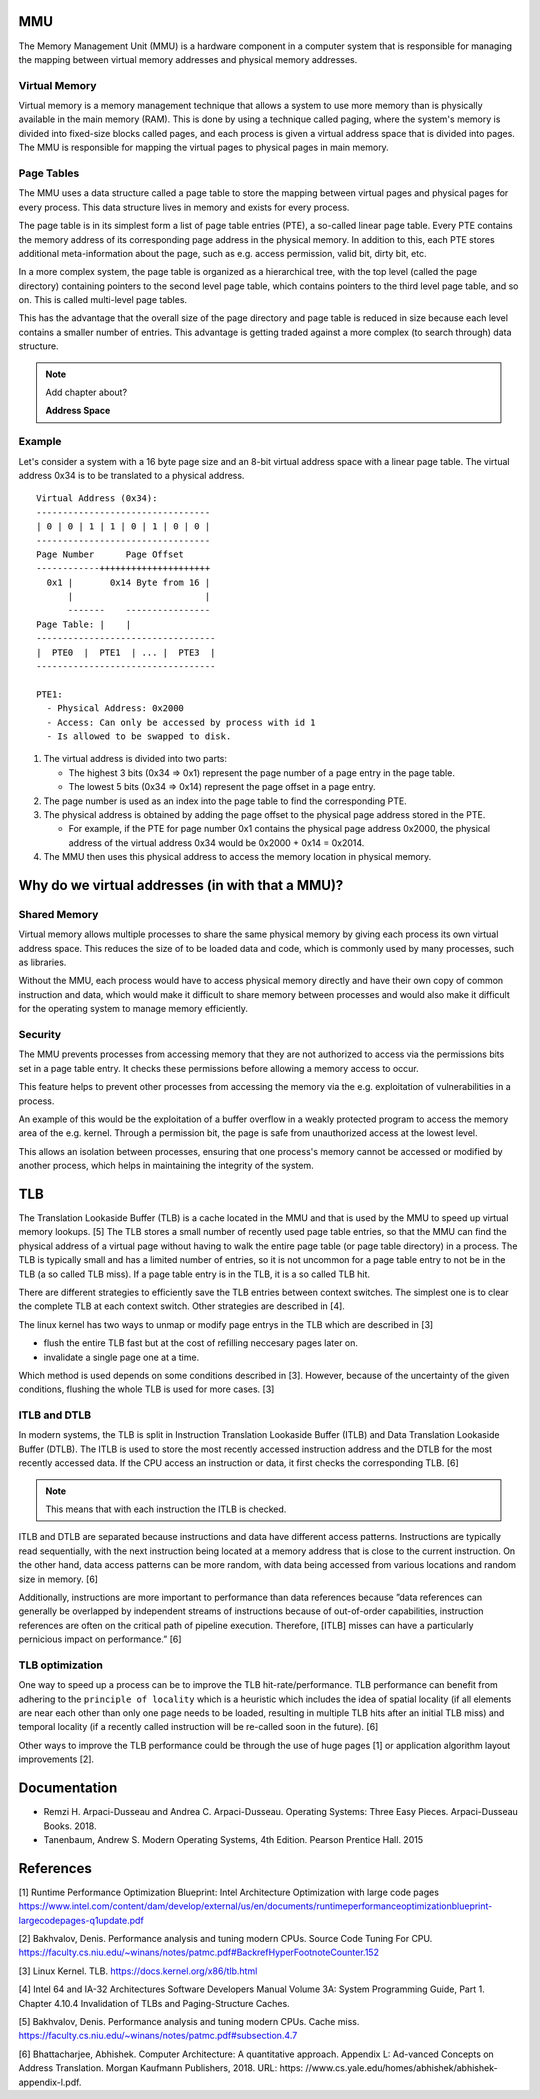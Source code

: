 MMU
===

The Memory Management Unit (MMU) is a hardware component in a computer
system that is responsible for managing the mapping between virtual
memory addresses and physical memory addresses.

Virtual Memory
--------------

Virtual memory is a memory management technique that allows a system to
use more memory than is physically available in the main memory (RAM).
This is done by using a technique called paging, where the system's
memory is divided into fixed-size blocks called pages, and each process
is given a virtual address space that is divided into pages. The MMU is
responsible for mapping the virtual pages to physical pages in main
memory.

Page Tables
-----------

The MMU uses a data structure called a page table to store the mapping
between virtual pages and physical pages for every process. This data
structure lives in memory and exists for every process.

The page table is in its simplest form a list of page table entries
(PTE), a so-called linear page table. Every PTE contains the memory
address of its corresponding page address in the physical memory. In
addition to this, each PTE stores additional meta-information about the
page, such as e.g. access permission, valid bit, dirty bit, etc.

In a more complex system, the page table is organized as a hierarchical
tree, with the top level (called the page directory) containing pointers
to the second level page table, which contains pointers to the third
level page table, and so on. This is called multi-level page tables.

This has the advantage that the overall size of the page directory and
page table is reduced in size because each level contains a smaller
number of entries. This advantage is getting traded against a more
complex (to search through) data structure.

.. note::

   Add chapter about?

   **Address Space**

Example
-------

Let's consider a system with a 16 byte page size and an 8-bit virtual
address space with a linear page table. The virtual address 0x34 is to
be translated to a physical address.

::

   Virtual Address (0x34):
   ---------------------------------
   | 0 | 0 | 1 | 1 | 0 | 1 | 0 | 0 | 
   ---------------------------------
   Page Number      Page Offset
   ------------+++++++++++++++++++++
     0x1 |       0x14 Byte from 16 |
         |                         |
         -------    ----------------
   Page Table: |    |
   ----------------------------------
   |  PTE0  |  PTE1  | ... |  PTE3  |
   ----------------------------------

   PTE1:
     - Physical Address: 0x2000
     - Access: Can only be accessed by process with id 1
     - Is allowed to be swapped to disk.

1. The virtual address is divided into two parts:

   -  The highest 3 bits (0x34 => 0x1) represent the page number of a
      page entry in the page table.
   -  The lowest 5 bits (0x34 => 0x14) represent the page offset in a
      page entry.

2. The page number is used as an index into the page table to find the
   corresponding PTE.
3. The physical address is obtained by adding the page offset to the
   physical page address stored in the PTE.

   -  For example, if the PTE for page number 0x1 contains the physical
      page address 0x2000, the physical address of the virtual address
      0x34 would be 0x2000 + 0x14 = 0x2014.

4. The MMU then uses this physical address to access the memory location
   in physical memory.

Why do we virtual addresses (in with that a MMU)?
=================================================

Shared Memory
-------------

Virtual memory allows multiple processes to share the same physical
memory by giving each process its own virtual address space. This
reduces the size of to be loaded data and code, which is commonly used
by many processes, such as libraries.

Without the MMU, each process would have to access physical memory
directly and have their own copy of common instruction and data, which
would make it difficult to share memory between processes and would also
make it difficult for the operating system to manage memory efficiently.

Security
--------

The MMU prevents processes from accessing memory that they are not
authorized to access via the permissions bits set in a page table entry.
It checks these permissions before allowing a memory access to occur.

This feature helps to prevent other processes from accessing the memory
via the e.g. exploitation of vulnerabilities in a process.

An example of this would be the exploitation of a buffer overflow in a
weakly protected program to access the memory area of the e.g. kernel.
Through a permission bit, the page is safe from unauthorized access at
the lowest level.

This allows an isolation between processes, ensuring that one process's
memory cannot be accessed or modified by another process, which helps in
maintaining the integrity of the system.

TLB
===

The Translation Lookaside Buffer (TLB) is a cache located in the MMU and
that is used by the MMU to speed up virtual memory lookups. [5] The TLB
stores a small number of recently used page table entries, so that the
MMU can find the physical address of a virtual page without having to
walk the entire page table (or page table directory) in a process. The
TLB is typically small and has a limited number of entries, so it is not
uncommon for a page table entry to not be in the TLB (a so called TLB
miss). If a page table entry is in the TLB, it is a so called TLB hit.

There are different strategies to efficiently save the TLB entries
between context switches. The simplest one is to clear the complete TLB
at each context switch. Other strategies are described in [4].

The linux kernel has two ways to unmap or modify page entrys in the TLB
which are described in [3]

-  flush the entire TLB fast but at the cost of refilling neccesary
   pages later on.
-  invalidate a single page one at a time.

Which method is used depends on some conditions described in [3].
However, because of the uncertainty of the given conditions, flushing
the whole TLB is used for more cases. [3]

ITLB and DTLB
-------------

In modern systems, the TLB is split in Instruction Translation Lookaside
Buffer (ITLB) and Data Translation Lookaside Buffer (DTLB). The ITLB is
used to store the most recently accessed instruction address and the
DTLB for the most recently accessed data. If the CPU access an
instruction or data, it first checks the corresponding TLB. [6]

.. note::

   This means that with each instruction the ITLB is checked.

ITLB and DTLB are separated because instructions and data have different
access patterns. Instructions are typically read sequentially, with the
next instruction being located at a memory address that is close to the
current instruction. On the other hand, data access patterns can be more
random, with data being accessed from various locations and random size
in memory. [6]

Additionally, instructions are more important to performance than data
references because ”data references can generally be overlapped by
independent streams of instructions because of out-of-order
capabilities, instruction references are often on the critical path of
pipeline execution. Therefore, [ITLB] misses can have a particularly
pernicious impact on performance.” [6]

TLB optimization
----------------

One way to speed up a process can be to improve the TLB
hit-rate/performance. TLB performance can benefit from adhering to the
``principle of locality`` which is a heuristic which includes the idea
of spatial locality (if all elements are near each other than only one
page needs to be loaded, resulting in multiple TLB hits after an initial
TLB miss) and temporal locality (if a recently called instruction will
be re-called soon in the future). [6]

Other ways to improve the TLB performance could be through the use of
huge pages [1] or application algorithm layout improvements [2].

Documentation
=============

-  Remzi H. Arpaci-Dusseau and Andrea C. Arpaci-Dusseau. Operating
   Systems: Three Easy Pieces. Arpaci-Dusseau Books. 2018.
-  Tanenbaum, Andrew S. Modern Operating Systems, 4th Edition. Pearson
   Prentice Hall. 2015

References
==========

[1] Runtime Performance Optimization Blueprint: Intel Architecture
Optimization with large code pages
https://www.intel.com/content/dam/develop/external/us/en/documents/runtimeperformanceoptimizationblueprint-largecodepages-q1update.pdf

[2] Bakhvalov, Denis. Performance analysis and tuning modern CPUs.
Source Code Tuning For CPU.
https://faculty.cs.niu.edu/~winans/notes/patmc.pdf#BackrefHyperFootnoteCounter.152

[3] Linux Kernel. TLB. https://docs.kernel.org/x86/tlb.html

[4] Intel 64 and IA-32 Architectures Software Developers Manual Volume
3A: System Programming Guide, Part 1. Chapter 4.10.4 Invalidation of
TLBs and Paging-Structure Caches.

[5] Bakhvalov, Denis. Performance analysis and tuning modern CPUs. Cache
miss. https://faculty.cs.niu.edu/~winans/notes/patmc.pdf#subsection.4.7

[6] Bhattacharjee, Abhishek. Computer Architecture: A quantitative
approach. Appendix L: Ad-vanced Concepts on Address Translation. Morgan
Kaufmann Publishers, 2018. URL: https:
//www.cs.yale.edu/homes/abhishek/abhishek-appendix-l.pdf.
